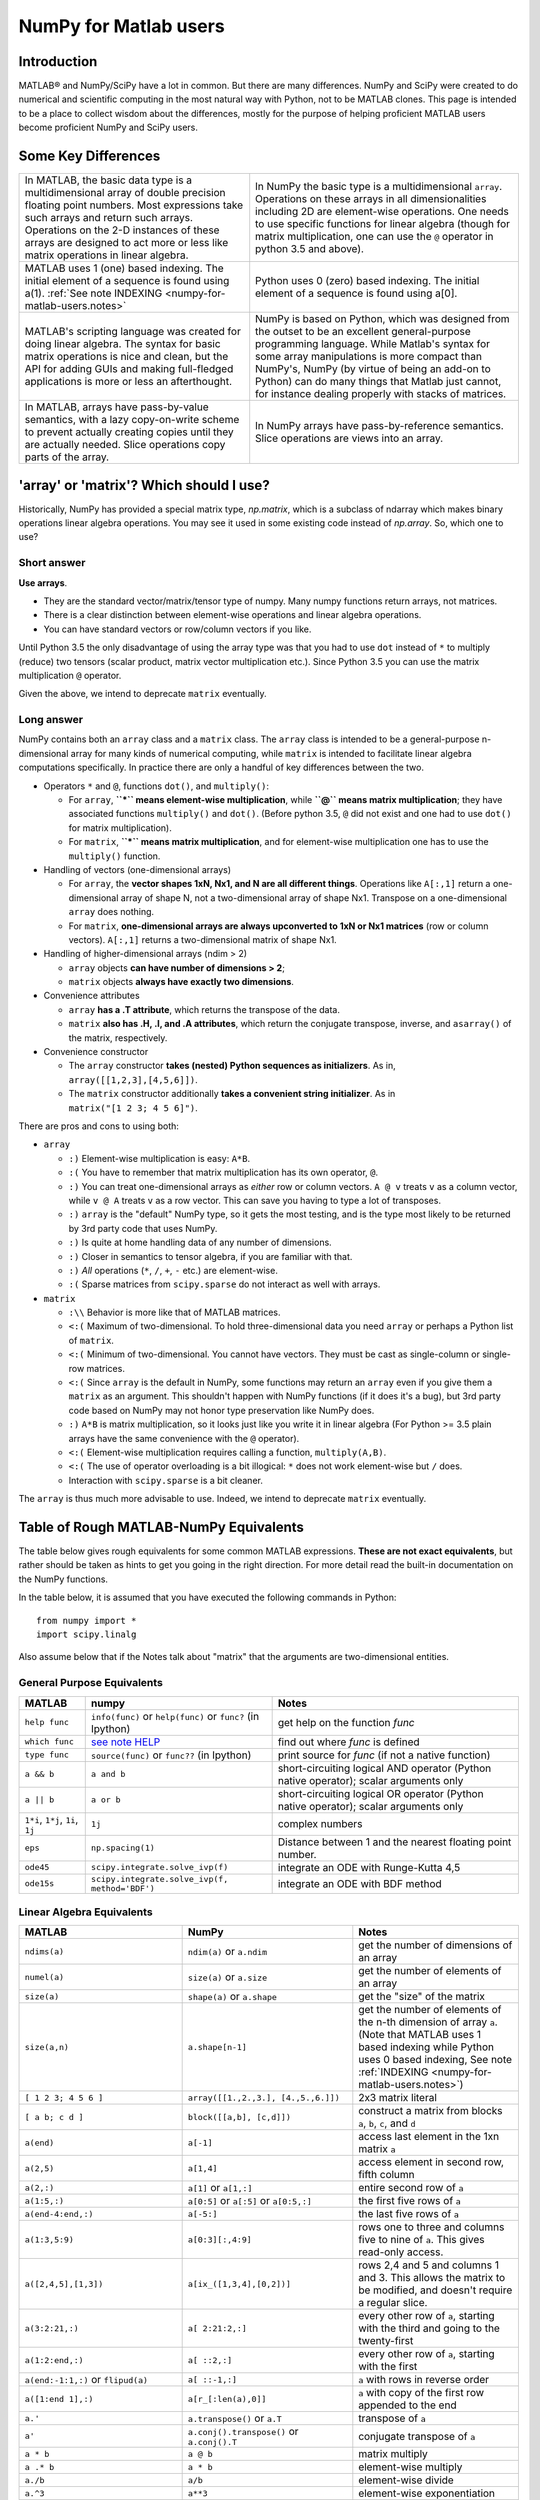 .. _numpy-for-matlab-users:

======================
NumPy for Matlab users
======================

Introduction
============

MATLAB® and NumPy/SciPy have a lot in common. But there are many
differences. NumPy and SciPy were created to do numerical and scientific
computing in the most natural way with Python, not to be MATLAB clones.
This page is intended to be a place to collect wisdom about the
differences, mostly for the purpose of helping proficient MATLAB users
become proficient NumPy and SciPy users.

.. raw:: html

   <style>
   table.docutils td { border: solid 1px #ccc; }
   </style>

Some Key Differences
====================

.. list-table::

   * - In MATLAB, the basic data type is a multidimensional array of
       double precision floating point numbers.  Most expressions take such
       arrays and return such arrays.  Operations on the 2-D instances of
       these arrays are designed to act more or less like matrix operations
       in linear algebra.
     - In NumPy the basic type is a multidimensional ``array``.  Operations
       on these arrays in all dimensionalities including 2D are element-wise
       operations.  One needs to use specific functions for linear algebra
       (though for matrix multiplication, one can use the ``@`` operator
       in python 3.5 and above).

   * - MATLAB uses 1 (one) based indexing. The initial element of a
       sequence is found using a(1).
       :ref:`See note INDEXING <numpy-for-matlab-users.notes>`
     - Python uses 0 (zero) based indexing. The initial element of a
       sequence is found using a[0].

   * - MATLAB's scripting language was created for doing linear algebra.
       The syntax for basic matrix operations is nice and clean, but the API
       for adding GUIs and making full-fledged applications is more or less
       an afterthought.
     - NumPy is  based on Python, which was designed from the outset to be
       an excellent general-purpose programming language.  While Matlab's
       syntax for some array manipulations is more compact than
       NumPy's, NumPy (by virtue of being an add-on to Python) can do many
       things that Matlab just cannot, for instance dealing properly with
       stacks of matrices.

   * - In MATLAB, arrays have pass-by-value semantics, with a lazy
       copy-on-write scheme to prevent actually creating copies until they
       are actually needed.  Slice operations copy parts of the array.
     - In NumPy arrays have pass-by-reference semantics.  Slice operations
       are views into an array.


'array' or 'matrix'? Which should I use?
========================================

Historically, NumPy has provided a special matrix type, `np.matrix`, which
is a subclass of ndarray which makes binary operations linear algebra
operations. You may see it used in some existing code instead of `np.array`.
So, which one to use?

Short answer
------------

**Use arrays**.

-  They are the standard vector/matrix/tensor type of numpy. Many numpy
   functions return arrays, not matrices.
-  There is a clear distinction between element-wise operations and
   linear algebra operations.
-  You can have standard vectors or row/column vectors if you like.

Until Python 3.5 the only disadvantage of using the array type was that you
had to use ``dot`` instead of ``*`` to multiply (reduce) two tensors
(scalar product, matrix vector multiplication etc.). Since Python 3.5 you
can use the matrix multiplication ``@`` operator.

Given the above, we intend to deprecate ``matrix`` eventually.

Long answer
-----------

NumPy contains both an ``array`` class and a ``matrix`` class. The
``array`` class is intended to be a general-purpose n-dimensional array
for many kinds of numerical computing, while ``matrix`` is intended to
facilitate linear algebra computations specifically. In practice there
are only a handful of key differences between the two.

-  Operators ``*`` and ``@``, functions ``dot()``, and ``multiply()``:

   -  For ``array``, **``*`` means element-wise multiplication**, while
      **``@`` means matrix multiplication**; they have associated functions
      ``multiply()`` and ``dot()``.  (Before python 3.5, ``@`` did not exist
      and one had to use ``dot()`` for matrix multiplication).
   -  For ``matrix``, **``*`` means matrix multiplication**, and for
      element-wise multiplication one has to use the ``multiply()`` function.

-  Handling of vectors (one-dimensional arrays)

   -  For ``array``, the **vector shapes 1xN, Nx1, and N are all different
      things**. Operations like ``A[:,1]`` return a one-dimensional array of
      shape N, not a two-dimensional array of shape Nx1. Transpose on a
      one-dimensional ``array`` does nothing.
   -  For ``matrix``, **one-dimensional arrays are always upconverted to 1xN
      or Nx1 matrices** (row or column vectors). ``A[:,1]`` returns a
      two-dimensional matrix of shape Nx1.

-  Handling of higher-dimensional arrays (ndim > 2)

   -  ``array`` objects **can have number of dimensions > 2**;
   -  ``matrix`` objects **always have exactly two dimensions**.

-  Convenience attributes

   -  ``array`` **has a .T attribute**, which returns the transpose of
      the data.
   -  ``matrix`` **also has .H, .I, and .A attributes**, which return
      the conjugate transpose, inverse, and ``asarray()`` of the matrix,
      respectively.

-  Convenience constructor

   -  The ``array`` constructor **takes (nested) Python sequences as
      initializers**. As in, ``array([[1,2,3],[4,5,6]])``.
   -  The ``matrix`` constructor additionally **takes a convenient
      string initializer**. As in ``matrix("[1 2 3; 4 5 6]")``.

There are pros and cons to using both:

-  ``array``

   -  ``:)`` Element-wise multiplication is easy: ``A*B``.
   -  ``:(`` You have to remember that matrix multiplication has its own
      operator, ``@``.
   -  ``:)`` You can treat one-dimensional arrays as *either* row or column
      vectors. ``A @ v`` treats ``v`` as a column vector, while
      ``v @ A`` treats ``v`` as a row vector. This can save you having to
      type a lot of transposes.
   -  ``:)`` ``array`` is the "default" NumPy type, so it gets the most
      testing, and is the type most likely to be returned by 3rd party
      code that uses NumPy.
   -  ``:)`` Is quite at home handling data of any number of dimensions.
   -  ``:)`` Closer in semantics to tensor algebra, if you are familiar
      with that.
   -  ``:)`` *All* operations (``*``, ``/``, ``+``, ``-`` etc.) are
      element-wise.
   -  ``:(`` Sparse matrices from ``scipy.sparse`` do not interact as well
      with arrays.

-  ``matrix``

   -  ``:\\`` Behavior is more like that of MATLAB matrices.
   -  ``<:(`` Maximum of two-dimensional. To hold three-dimensional data you
      need ``array`` or perhaps a Python list of ``matrix``.
   -  ``<:(`` Minimum of two-dimensional. You cannot have vectors. They must be
      cast as single-column or single-row matrices.
   -  ``<:(`` Since ``array`` is the default in NumPy, some functions may
      return an ``array`` even if you give them a ``matrix`` as an
      argument. This shouldn't happen with NumPy functions (if it does
      it's a bug), but 3rd party code based on NumPy may not honor type
      preservation like NumPy does.
   -  ``:)`` ``A*B`` is matrix multiplication, so it looks just like you write
      it in linear algebra (For Python >= 3.5 plain arrays have the same
      convenience with the ``@`` operator).
   -  ``<:(`` Element-wise multiplication requires calling a function,
      ``multiply(A,B)``.
   -  ``<:(`` The use of operator overloading is a bit illogical: ``*``
      does not work element-wise but ``/`` does.
   -  Interaction with ``scipy.sparse`` is a bit cleaner.

The ``array`` is thus much more advisable to use.  Indeed, we intend to
deprecate ``matrix`` eventually.

Table of Rough MATLAB-NumPy Equivalents
=======================================

The table below gives rough equivalents for some common MATLAB
expressions. **These are not exact equivalents**, but rather should be
taken as hints to get you going in the right direction. For more detail
read the built-in documentation on the NumPy functions.

In the table below, it is assumed that you have executed the following
commands in Python:

::

    from numpy import *
    import scipy.linalg

Also assume below that if the Notes talk about "matrix" that the
arguments are two-dimensional entities.

General Purpose Equivalents
---------------------------

.. list-table::
   :header-rows: 1

   * - **MATLAB**
     - **numpy**
     - **Notes**

   * - ``help func``
     - ``info(func)`` or ``help(func)`` or ``func?`` (in Ipython)
     - get help on the function *func*

   * - ``which func``
     - `see note HELP <numpy-for-matlab-users.notes>`__
     - find out where *func* is defined

   * - ``type func``
     - ``source(func)`` or ``func??`` (in Ipython)
     - print source for *func* (if not a native function)

   * - ``a && b``
     - ``a and b``
     - short-circuiting logical  AND operator (Python native operator);
       scalar arguments only

   * - ``a || b``
     - ``a or b``
     - short-circuiting logical OR operator (Python native operator);
       scalar arguments only

   * - ``1*i``, ``1*j``,  ``1i``, ``1j``
     - ``1j``
     - complex numbers

   * - ``eps``
     - ``np.spacing(1)``
     - Distance between 1 and the nearest floating point number.

   * - ``ode45``
     - ``scipy.integrate.solve_ivp(f)``
     - integrate an ODE with Runge-Kutta 4,5

   * - ``ode15s``
     - ``scipy.integrate.solve_ivp(f, method='BDF')``
     - integrate an ODE with BDF method

Linear Algebra Equivalents
--------------------------

.. list-table::
   :header-rows: 1

   * - MATLAB
     - NumPy
     - Notes

   * - ``ndims(a)``
     - ``ndim(a)`` or ``a.ndim``
     - get the number of dimensions of an array

   * - ``numel(a)``
     - ``size(a)`` or ``a.size``
     - get the number of elements of an array

   * - ``size(a)``
     - ``shape(a)`` or ``a.shape``
     - get the "size" of the matrix

   * - ``size(a,n)``
     - ``a.shape[n-1]``
     - get the number of elements of the n-th dimension of array ``a``. (Note
       that MATLAB uses 1 based indexing while Python uses 0 based indexing,
       See note :ref:`INDEXING <numpy-for-matlab-users.notes>`)

   * - ``[ 1 2 3; 4 5 6 ]``
     - ``array([[1.,2.,3.], [4.,5.,6.]])``
     - 2x3 matrix literal

   * - ``[ a b; c d ]``
     - ``block([[a,b], [c,d]])``
     - construct a matrix from blocks ``a``, ``b``, ``c``, and ``d``

   * - ``a(end)``
     - ``a[-1]``
     - access last element in the 1xn matrix ``a``

   * - ``a(2,5)``
     - ``a[1,4]``
     - access element in second row, fifth column

   * - ``a(2,:)``
     - ``a[1]`` or  ``a[1,:]``
     - entire second row of ``a``

   * - ``a(1:5,:)``
     - ``a[0:5]`` or ``a[:5]`` or ``a[0:5,:]``
     - the first five rows of ``a``

   * - ``a(end-4:end,:)``
     - ``a[-5:]``
     - the last five rows of ``a``

   * - ``a(1:3,5:9)``
     - ``a[0:3][:,4:9]``
     - rows one to three and columns five to nine of ``a``.  This gives
       read-only access.

   * - ``a([2,4,5],[1,3])``
     - ``a[ix_([1,3,4],[0,2])]``
     - rows 2,4 and 5 and columns 1 and 3.  This allows the matrix to be
       modified, and doesn't require a regular slice.

   * - ``a(3:2:21,:)``
     - ``a[ 2:21:2,:]``
     - every other row of ``a``, starting with the third and going to the
       twenty-first

   * - ``a(1:2:end,:)``
     - ``a[ ::2,:]``
     - every other row of ``a``, starting with the first

   * - ``a(end:-1:1,:)``  or ``flipud(a)``
     -  ``a[ ::-1,:]``
     - ``a`` with rows in reverse order

   * - ``a([1:end 1],:)``
     -  ``a[r_[:len(a),0]]``
     - ``a`` with copy of the first row appended to the end

   * - ``a.'``
     - ``a.transpose()`` or ``a.T``
     - transpose of ``a``

   * - ``a'``
     - ``a.conj().transpose()`` or ``a.conj().T``
     - conjugate transpose of ``a``

   * - ``a * b``
     - ``a @ b``
     - matrix multiply

   * - ``a .* b``
     - ``a * b``
     - element-wise multiply

   * - ``a./b``
     - ``a/b``
     - element-wise divide

   * - ``a.^3``
     - ``a**3``
     - element-wise exponentiation

   * - ``(a>0.5)``
     - ``(a>0.5)``
     - matrix whose i,jth element is (a_ij > 0.5).  The Matlab result is an
       array of 0s and 1s.  The NumPy result is an array of the boolean
       values ``False`` and ``True``.

   * - ``find(a>0.5)``
     - ``nonzero(a>0.5)``
     - find the indices where (``a`` > 0.5)

   * - ``a(:,find(v>0.5))``
     - ``a[:,nonzero(v>0.5)[0]]``
     - extract the columms of ``a`` where vector v > 0.5

   * - ``a(:,find(v>0.5))``
     - ``a[:,v.T>0.5]``
     - extract the columms of ``a`` where column vector v > 0.5

   * - ``a(a<0.5)=0``
     - ``a[a<0.5]=0``
     - ``a`` with elements less than 0.5 zeroed out

   * - ``a .* (a>0.5)``
     - ``a * (a>0.5)``
     - ``a`` with elements less than 0.5 zeroed out

   * - ``a(:) = 3``
     - ``a[:] = 3``
     - set all values to the same scalar value

   * - ``y=x``
     - ``y = x.copy()``
     - numpy assigns by reference

   * - ``y=x(2,:)``
     - ``y = x[1,:].copy()``
     - numpy slices are by reference

   * - ``y=x(:)``
     - ``y = x.flatten()``
     - turn array into vector (note that this forces a copy). To obtain the
       same data ordering as in Matlab, use ``x.flatten('F')``.

   * - ``1:10``
     - ``arange(1.,11.)`` or ``r_[1.:11.]`` or  ``r_[1:10:10j]``
     - create an increasing vector (see note :ref:`RANGES
       <numpy-for-matlab-users.notes>`)

   * - ``0:9``
     - ``arange(10.)`` or  ``r_[:10.]`` or  ``r_[:9:10j]``
     - create an increasing vector (see note :ref:`RANGES
       <numpy-for-matlab-users.notes>`)

   * - ``[1:10]'``
     - ``arange(1.,11.)[:, newaxis]``
     - create a column vector

   * - ``zeros(3,4)``
     - ``zeros((3,4))``
     - 3x4 two-dimensional array full of 64-bit floating point zeros

   * - ``zeros(3,4,5)``
     - ``zeros((3,4,5))``
     - 3x4x5 three-dimensional array full of 64-bit floating point zeros

   * - ``ones(3,4)``
     - ``ones((3,4))``
     - 3x4 two-dimensional array full of 64-bit floating point ones

   * - ``eye(3)``
     - ``eye(3)``
     - 3x3 identity matrix

   * - ``diag(a)``
     - ``diag(a)``
     - vector of diagonal elements of ``a``

   * - ``diag(a,0)``
     - ``diag(a,0)``
     - square diagonal matrix whose nonzero values are the elements of
       ``a``

   * - ``rand(3,4)``
     - ``random.rand(3,4)`` or ``random.random_sample((3, 4))``
     - random 3x4 matrix

   * - ``linspace(1,3,4)``
     - ``linspace(1,3,4)``
     - 4 equally spaced samples between 1 and 3, inclusive

   * - ``[x,y]=meshgrid(0:8,0:5)``
     - ``mgrid[0:9.,0:6.]`` or ``meshgrid(r_[0:9.],r_[0:6.]``
     - two 2D arrays: one of x values, the other of y values

   * -
     - ``ogrid[0:9.,0:6.]`` or ``ix_(r_[0:9.],r_[0:6.]``
     - the best way to eval functions on a grid

   * - ``[x,y]=meshgrid([1,2,4],[2,4,5])``
     - ``meshgrid([1,2,4],[2,4,5])``
     -

   * -
     - ``ix_([1,2,4],[2,4,5])``
     - the best way to eval functions on a grid

   * - ``repmat(a, m, n)``
     - ``tile(a, (m, n))``
     - create m by n copies of ``a``

   * - ``[a b]``
     - ``concatenate((a,b),1)`` or ``hstack((a,b))`` or
       ``column_stack((a,b))`` or ``c_[a,b]``
     - concatenate columns of ``a`` and ``b``

   * - ``[a; b]``
     - ``concatenate((a,b))`` or ``vstack((a,b))`` or ``r_[a,b]``
     - concatenate rows of ``a`` and ``b``

   * - ``max(max(a))``
     - ``a.max()``
     - maximum element of ``a`` (with ndims(a)<=2 for matlab)

   * - ``max(a)``
     - ``a.max(0)``
     - maximum element of each column of matrix ``a``

   * - ``max(a,[],2)``
     - ``a.max(1)``
     - maximum element of each row of matrix ``a``

   * - ``max(a,b)``
     - ``maximum(a, b)``
     - compares ``a`` and ``b`` element-wise, and returns the maximum value
       from each pair

   * - ``norm(v)``
     - ``sqrt(v @ v)`` or ``np.linalg.norm(v)``
     - L2 norm of vector ``v``

   * - ``a & b``
     - ``logical_and(a,b)``
     - element-by-element AND operator (NumPy ufunc) :ref:`See note
       LOGICOPS <numpy-for-matlab-users.notes>`

   * - ``a | b``
     - ``logical_or(a,b)``
     - element-by-element OR operator (NumPy ufunc) :ref:`See note LOGICOPS
       <numpy-for-matlab-users.notes>`

   * - ``bitand(a,b)``
     - ``a & b``
     - bitwise AND operator (Python native and NumPy ufunc)

   * - ``bitor(a,b)``
     - ``a | b``
     - bitwise OR operator (Python native and NumPy ufunc)

   * - ``inv(a)``
     - ``linalg.inv(a)``
     - inverse of square matrix ``a``

   * - ``pinv(a)``
     - ``linalg.pinv(a)``
     - pseudo-inverse of matrix ``a``

   * - ``rank(a)``
     - ``linalg.matrix_rank(a)``
     - matrix rank of a 2D array / matrix ``a``

   * - ``a\b``
     - ``linalg.solve(a,b)`` if ``a`` is square; ``linalg.lstsq(a,b)``
       otherwise
     - solution of a x = b for x

   * - ``b/a``
     - Solve a.T x.T = b.T instead
     - solution of x a = b for x

   * - ``[U,S,V]=svd(a)``
     - ``U, S, Vh = linalg.svd(a), V = Vh.T``
     - singular value decomposition of ``a``

   * - ``chol(a)``
     - ``linalg.cholesky(a).T``
     - cholesky factorization of a matrix (``chol(a)`` in matlab returns an
       upper triangular matrix, but ``linalg.cholesky(a)`` returns a lower
       triangular matrix)

   * - ``[V,D]=eig(a)``
     - ``D,V = linalg.eig(a)``
     - eigenvalues and eigenvectors of ``a``

   * - ``[V,D]=eig(a,b)``
     - ``D,V = scipy.linalg.eig(a,b)``
     - eigenvalues and eigenvectors of ``a``, ``b``

   * - ``[V,D]=eigs(a,k)``
     -
     - find the ``k`` largest eigenvalues and eigenvectors of ``a``

   * - ``[Q,R,P]=qr(a,0)``
     - ``Q,R = scipy.linalg.qr(a)``
     - QR decomposition

   * - ``[L,U,P]=lu(a)``
     - ``L,U = scipy.linalg.lu(a)`` or ``LU,P=scipy.linalg.lu_factor(a)``
     - LU decomposition (note: P(Matlab) == transpose(P(numpy)) )

   * - ``conjgrad``
     - ``scipy.sparse.linalg.cg``
     - Conjugate gradients solver

   * - ``fft(a)``
     - ``fft(a)``
     - Fourier transform of ``a``

   * - ``ifft(a)``
     - ``ifft(a)``
     - inverse Fourier transform of ``a``

   * - ``sort(a)``
     - ``sort(a)`` or ``a.sort()``
     - sort the matrix

   * - ``[b,I] = sortrows(a,i)``
     - ``I = argsort(a[:,i]), b=a[I,:]``
     - sort the rows of the matrix

   * - ``regress(y,X)``
     - ``linalg.lstsq(X,y)``
     - multilinear regression

   * - ``decimate(x, q)``
     - ``scipy.signal.resample(x, len(x)/q)``
     - downsample with low-pass filtering

   * - ``unique(a)``
     - ``unique(a)``
     -

   * - ``squeeze(a)``
     - ``a.squeeze()``
     -

.. _numpy-for-matlab-users.notes:

Notes
=====

\ **Submatrix**: Assignment to a submatrix can be done with lists of
indexes using the ``ix_`` command. E.g., for 2d array ``a``, one might
do: ``ind=[1,3]; a[np.ix_(ind,ind)]+=100``.

\ **HELP**: There is no direct equivalent of MATLAB's ``which`` command,
but the commands ``help`` and ``source`` will usually list the filename
where the function is located. Python also has an ``inspect`` module (do
``import inspect``) which provides a ``getfile`` that often works.

\ **INDEXING**: MATLAB uses one based indexing, so the initial element
of a sequence has index 1. Python uses zero based indexing, so the
initial element of a sequence has index 0. Confusion and flamewars arise
because each has advantages and disadvantages. One based indexing is
consistent with common human language usage, where the "first" element
of a sequence has index 1. Zero based indexing `simplifies
indexing <https://groups.google.com/group/comp.lang.python/msg/1bf4d925dfbf368?q=g:thl3498076713d&hl=en>`__.
See also `a text by prof.dr. Edsger W.
Dijkstra <https://www.cs.utexas.edu/users/EWD/transcriptions/EWD08xx/EWD831.html>`__.

\ **RANGES**: In MATLAB, ``0:5`` can be used as both a range literal
and a 'slice' index (inside parentheses); however, in Python, constructs
like ``0:5`` can *only* be used as a slice index (inside square
brackets). Thus the somewhat quirky ``r_`` object was created to allow
numpy to have a similarly terse range construction mechanism. Note that
``r_`` is not called like a function or a constructor, but rather
*indexed* using square brackets, which allows the use of Python's slice
syntax in the arguments.

\ **LOGICOPS**: & or \| in NumPy is bitwise AND/OR, while in Matlab &
and \| are logical AND/OR. The difference should be clear to anyone with
significant programming experience. The two can appear to work the same,
but there are important differences. If you would have used Matlab's &
or \| operators, you should use the NumPy ufuncs
logical\_and/logical\_or. The notable differences between Matlab's and
NumPy's & and \| operators are:

-  Non-logical {0,1} inputs: NumPy's output is the bitwise AND of the
   inputs. Matlab treats any non-zero value as 1 and returns the logical
   AND. For example (3 & 4) in NumPy is 0, while in Matlab both 3 and 4
   are considered logical true and (3 & 4) returns 1.

-  Precedence: NumPy's & operator is higher precedence than logical
   operators like < and >; Matlab's is the reverse.

If you know you have boolean arguments, you can get away with using
NumPy's bitwise operators, but be careful with parentheses, like this: z
= (x > 1) & (x < 2). The absence of NumPy operator forms of logical\_and
and logical\_or is an unfortunate consequence of Python's design.

**RESHAPE and LINEAR INDEXING**: Matlab always allows multi-dimensional
arrays to be accessed using scalar or linear indices, NumPy does not.
Linear indices are common in Matlab programs, e.g. find() on a matrix
returns them, whereas NumPy's find behaves differently. When converting
Matlab code it might be necessary to first reshape a matrix to a linear
sequence, perform some indexing operations and then reshape back. As
reshape (usually) produces views onto the same storage, it should be
possible to do this fairly efficiently. Note that the scan order used by
reshape in NumPy defaults to the 'C' order, whereas Matlab uses the
Fortran order. If you are simply converting to a linear sequence and
back this doesn't matter. But if you are converting reshapes from Matlab
code which relies on the scan order, then this Matlab code: z =
reshape(x,3,4); should become z = x.reshape(3,4,order='F').copy() in
NumPy.

Customizing Your Environment
============================

In MATLAB the main tool available to you for customizing the
environment is to modify the search path with the locations of your
favorite functions. You can put such customizations into a startup
script that MATLAB will run on startup.

NumPy, or rather Python, has similar facilities.

-  To modify your Python search path to include the locations of your
   own modules, define the ``PYTHONPATH`` environment variable.

-  To have a particular script file executed when the interactive Python
   interpreter is started, define the ``PYTHONSTARTUP`` environment
   variable to contain the name of your startup script.

Unlike MATLAB, where anything on your path can be called immediately,
with Python you need to first do an 'import' statement to make functions
in a particular file accessible.

For example you might make a startup script that looks like this (Note:
this is just an example, not a statement of "best practices"):

::

    # Make all numpy available via shorter 'np' prefix
    import numpy as np
    # Make all matlib functions accessible at the top level via M.func()
    import numpy.matlib as M
    # Make some matlib functions accessible directly at the top level via, e.g. rand(3,3)
    from numpy.matlib import rand,zeros,ones,empty,eye
    # Define a Hermitian function
    def hermitian(A, **kwargs):
        return np.transpose(A,**kwargs).conj()
    # Make some shortcuts for transpose,hermitian:
    #    np.transpose(A) --> T(A)
    #    hermitian(A) --> H(A)
    T = np.transpose
    H = hermitian

Links
=====

See http://mathesaurus.sf.net/ for another MATLAB/NumPy
cross-reference.

An extensive list of tools for scientific work with python can be
found in the `topical software page <https://scipy.org/topical-software.html>`__.

MATLAB and SimuLink® are registered trademarks of The MathWorks.
